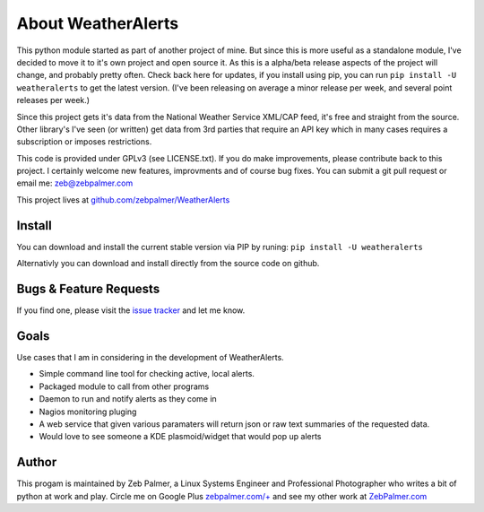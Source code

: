 About WeatherAlerts
*********************

This python module started as part of another project of mine. But since this is more useful as a standalone module, I've decided to move it to it's own project and open source it. As this is a alpha/beta release aspects of the project will change, and probably pretty often. Check back here for updates, if you install using pip, you can run ``pip install -U weatheralerts`` to get the latest version. (I've been releasing on average a minor release per week, and several point releases per week.)

Since this project gets it's data from the National Weather Service XML/CAP feed, it's free and straight from the source. Other library's I've seen (or written) get data from 3rd parties that require an API key which in many cases requires a subscription or imposes restrictions.

This code is provided under GPLv3 (see LICENSE.txt). If you do make improvements, please contribute back to this project. I certainly welcome new features, improvments and of course bug fixes. You can submit a git pull request or email me: zeb@zebpalmer.com

This project lives at `github.com/zebpalmer/WeatherAlerts <http://github.com/zebpalmer/WeatherAlerts>`_

Install
========
You can download and install the current stable version via PIP by runing:  ``pip install -U weatheralerts``

Alternativly you can download and install directly from the source code on github.



Bugs & Feature Requests
========================
If you find one, please visit the `issue tracker <http://github.com/zebpalmer/WeatherAlerts/issues>`_ and let me know.


Goals
======
Use cases that I am in considering in the development of WeatherAlerts.

- Simple command line tool for checking active, local alerts.
- Packaged module to call from other programs
- Daemon to run and notify alerts as they come in
- Nagios monitoring pluging
- A web service that given various paramaters will return json or raw text summaries of the requested data.
- Would love to see someone a KDE plasmoid/widget that would pop up alerts




Author
=======
This progam is maintained by Zeb Palmer, a Linux Systems Engineer and Professional Photographer who writes a bit of python at work and play.
Circle me on Google Plus `zebpalmer.com/+ <http://zebpalmer.com/+>`_ and see my other work at `ZebPalmer.com <http://www.zebpalmer.com>`_



